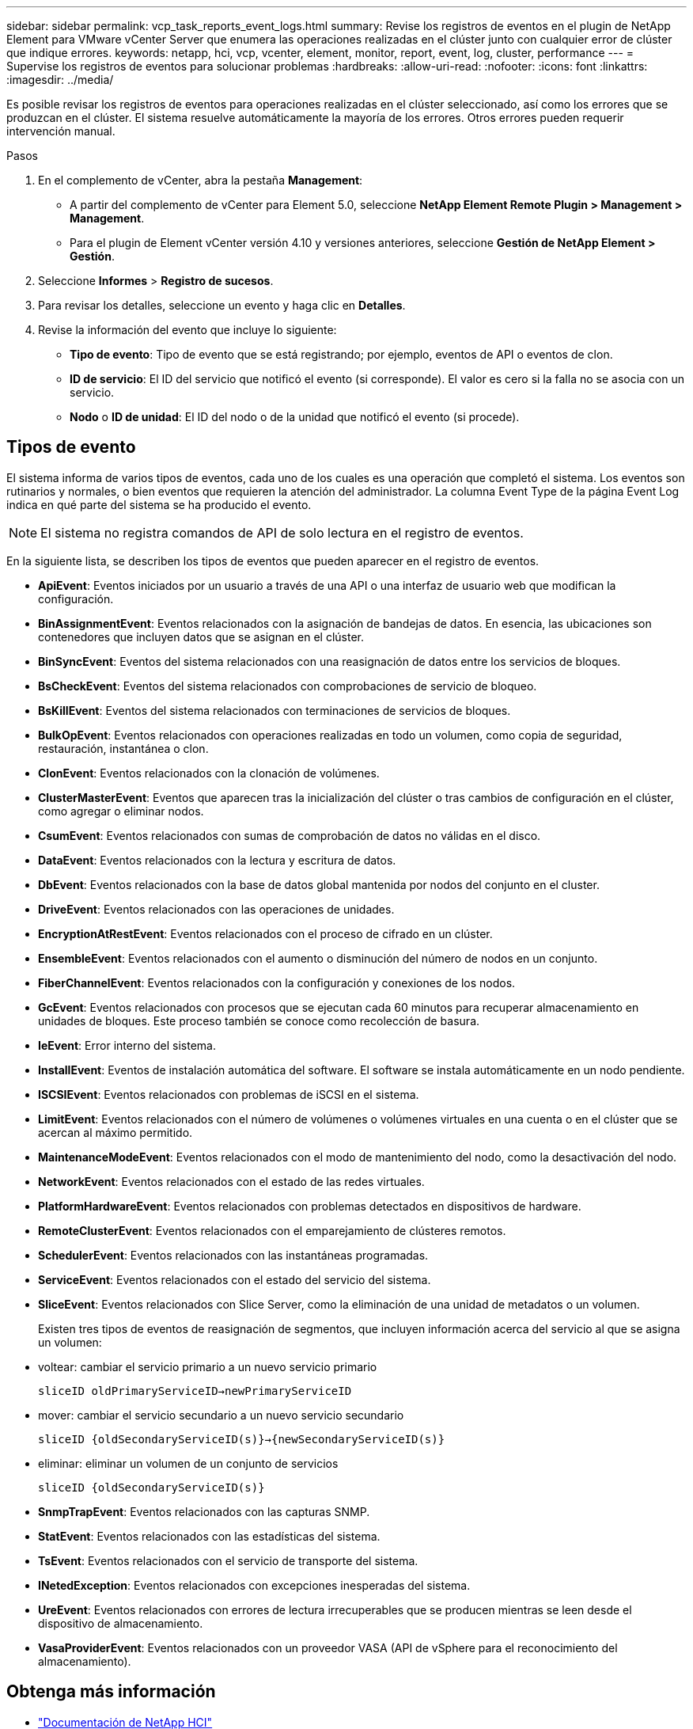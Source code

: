 ---
sidebar: sidebar 
permalink: vcp_task_reports_event_logs.html 
summary: Revise los registros de eventos en el plugin de NetApp Element para VMware vCenter Server que enumera las operaciones realizadas en el clúster junto con cualquier error de clúster que indique errores. 
keywords: netapp, hci, vcp, vcenter, element, monitor, report, event, log, cluster, performance 
---
= Supervise los registros de eventos para solucionar problemas
:hardbreaks:
:allow-uri-read: 
:nofooter: 
:icons: font
:linkattrs: 
:imagesdir: ../media/


[role="lead"]
Es posible revisar los registros de eventos para operaciones realizadas en el clúster seleccionado, así como los errores que se produzcan en el clúster. El sistema resuelve automáticamente la mayoría de los errores. Otros errores pueden requerir intervención manual.

.Pasos
. En el complemento de vCenter, abra la pestaña *Management*:
+
** A partir del complemento de vCenter para Element 5.0, seleccione *NetApp Element Remote Plugin > Management > Management*.
** Para el plugin de Element vCenter versión 4.10 y versiones anteriores, seleccione *Gestión de NetApp Element > Gestión*.


. Seleccione *Informes* > *Registro de sucesos*.
. Para revisar los detalles, seleccione un evento y haga clic en *Detalles*.
. Revise la información del evento que incluye lo siguiente:
+
** *Tipo de evento*: Tipo de evento que se está registrando; por ejemplo, eventos de API o eventos de clon.
** *ID de servicio*: El ID del servicio que notificó el evento (si corresponde). El valor es cero si la falla no se asocia con un servicio.
** *Nodo* o *ID de unidad*: El ID del nodo o de la unidad que notificó el evento (si procede).






== Tipos de evento

El sistema informa de varios tipos de eventos, cada uno de los cuales es una operación que completó el sistema. Los eventos son rutinarios y normales, o bien eventos que requieren la atención del administrador. La columna Event Type de la página Event Log indica en qué parte del sistema se ha producido el evento.


NOTE: El sistema no registra comandos de API de solo lectura en el registro de eventos.

En la siguiente lista, se describen los tipos de eventos que pueden aparecer en el registro de eventos.

* *ApiEvent*: Eventos iniciados por un usuario a través de una API o una interfaz de usuario web que modifican la configuración.
* *BinAssignmentEvent*: Eventos relacionados con la asignación de bandejas de datos. En esencia, las ubicaciones son contenedores que incluyen datos que se asignan en el clúster.
* *BinSyncEvent*: Eventos del sistema relacionados con una reasignación de datos entre los servicios de bloques.
* *BsCheckEvent*: Eventos del sistema relacionados con comprobaciones de servicio de bloqueo.
* *BsKillEvent*: Eventos del sistema relacionados con terminaciones de servicios de bloques.
* *BulkOpEvent*: Eventos relacionados con operaciones realizadas en todo un volumen, como copia de seguridad, restauración, instantánea o clon.
* *ClonEvent*: Eventos relacionados con la clonación de volúmenes.
* *ClusterMasterEvent*: Eventos que aparecen tras la inicialización del clúster o tras cambios de configuración en el clúster, como agregar o eliminar nodos.
* *CsumEvent*: Eventos relacionados con sumas de comprobación de datos no válidas en el disco.
* *DataEvent*: Eventos relacionados con la lectura y escritura de datos.
* *DbEvent*: Eventos relacionados con la base de datos global mantenida por nodos del conjunto en el cluster.
* *DriveEvent*: Eventos relacionados con las operaciones de unidades.
* *EncryptionAtRestEvent*: Eventos relacionados con el proceso de cifrado en un clúster.
* *EnsembleEvent*: Eventos relacionados con el aumento o disminución del número de nodos en un conjunto.
* *FiberChannelEvent*: Eventos relacionados con la configuración y conexiones de los nodos.
* *GcEvent*: Eventos relacionados con procesos que se ejecutan cada 60 minutos para recuperar almacenamiento en unidades de bloques. Este proceso también se conoce como recolección de basura.
* *IeEvent*: Error interno del sistema.
* *InstallEvent*: Eventos de instalación automática del software. El software se instala automáticamente en un nodo pendiente.
* *ISCSIEvent*: Eventos relacionados con problemas de iSCSI en el sistema.
* *LimitEvent*: Eventos relacionados con el número de volúmenes o volúmenes virtuales en una cuenta o en el clúster que se acercan al máximo permitido.
* *MaintenanceModeEvent*: Eventos relacionados con el modo de mantenimiento del nodo, como la desactivación del nodo.
* *NetworkEvent*: Eventos relacionados con el estado de las redes virtuales.
* *PlatformHardwareEvent*: Eventos relacionados con problemas detectados en dispositivos de hardware.
* *RemoteClusterEvent*: Eventos relacionados con el emparejamiento de clústeres remotos.
* *SchedulerEvent*: Eventos relacionados con las instantáneas programadas.
* *ServiceEvent*: Eventos relacionados con el estado del servicio del sistema.
* *SliceEvent*: Eventos relacionados con Slice Server, como la eliminación de una unidad de metadatos o un volumen.
+
Existen tres tipos de eventos de reasignación de segmentos, que incluyen información acerca del servicio al que se asigna un volumen:

* voltear: cambiar el servicio primario a un nuevo servicio primario
+
`sliceID oldPrimaryServiceID->newPrimaryServiceID`

* mover: cambiar el servicio secundario a un nuevo servicio secundario
+
`sliceID {oldSecondaryServiceID(s)}->{newSecondaryServiceID(s)}`

* eliminar: eliminar un volumen de un conjunto de servicios
+
`sliceID {oldSecondaryServiceID(s)}`

* *SnmpTrapEvent*: Eventos relacionados con las capturas SNMP.
* *StatEvent*: Eventos relacionados con las estadísticas del sistema.
* *TsEvent*: Eventos relacionados con el servicio de transporte del sistema.
* *INetedException*: Eventos relacionados con excepciones inesperadas del sistema.
* *UreEvent*: Eventos relacionados con errores de lectura irrecuperables que se producen mientras se leen desde el dispositivo de almacenamiento.
* *VasaProviderEvent*: Eventos relacionados con un proveedor VASA (API de vSphere para el reconocimiento del almacenamiento).




== Obtenga más información

* https://docs.netapp.com/us-en/hci/index.html["Documentación de NetApp HCI"^]
* https://www.netapp.com/data-storage/solidfire/documentation["Página SolidFire y Element Resources"^]

